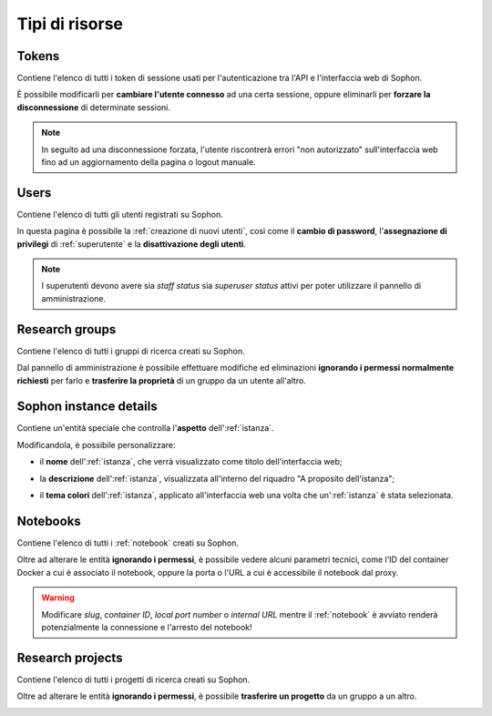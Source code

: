 Tipi di risorse
===============

Tokens
------

Contiene l'elenco di tutti i token di sessione usati per l'autenticazione tra l'API e l'interfaccia web di Sophon.

È possibile modificarli per **cambiare l'utente connesso** ad una certa sessione, oppure eliminarli per **forzare la disconnessione** di determinate sessioni.

.. note::

   In seguito ad una disconnessione forzata, l'utente riscontrerà errori "non autorizzato" sull'interfaccia web fino ad un aggiornamento della pagina o logout manuale.

.. image:: token_list.png
   :scale: 50%

.. image:: token_detail.png
   :scale: 50%


Users
-----

Contiene l'elenco di tutti gli utenti registrati su Sophon.

In questa pagina è possibile la :ref:`creazione di nuovi utenti`, così come il **cambio di password**, l'**assegnazione di privilegi** di :ref:`superutente` e la **disattivazione degli utenti**.

.. note::

   I superutenti devono avere sia *staff status* sia *superuser status* attivi per poter utilizzare il pannello di amministrazione.

.. image:: user_list.png
   :scale: 50%

.. image:: user_detail.png
   :scale: 50%


Research groups
---------------

Contiene l'elenco di tutti i gruppi di ricerca creati su Sophon.

Dal pannello di amministrazione è possibile effettuare modifiche ed eliminazioni **ignorando i permessi normalmente richiesti** per farlo e **trasferire la proprietà** di un gruppo da un utente all'altro.

.. image:: researchgroup_list.png
   :scale: 50%

.. image:: researchgroup_detail.png
   :scale: 50%


Sophon instance details
-----------------------

Contiene un'entità speciale che controlla l'**aspetto** dell':ref:`istanza`.

Modificandola, è possibile personalizzare:

- il **nome** dell':ref:`istanza`, che verrà visualizzato come titolo dell'interfaccia web;

  .. image:: custom_title.png

- la **descrizione** dell':ref:`istanza`, visualizzata all'interno del riquadro "A proposito dell'istanza";

  .. image:: custom_description.png

- il **tema colori** dell':ref:`istanza`, applicato all'interfaccia web una volta che un':ref:`istanza` è stata selezionata.

  .. image:: theme_sophon.png
     :width: 240
  .. image:: theme_royalblue.png
     :width: 240
  .. image:: theme_amber.png
     :width: 240
  .. image:: theme_paper.png
     :width: 240
  .. image:: theme_hacker.png
     :width: 240


Notebooks
---------

Contiene l'elenco di tutti i :ref:`notebook` creati su Sophon.

Oltre ad alterare le entità **ignorando i permessi**, è possibile vedere alcuni parametri tecnici, come l'ID del container Docker a cui è associato il notebook, oppure la porta o l'URL a cui è accessibile il notebook dal proxy.

.. warning::

   Modificare *slug*, *container ID*, *local port number* o *internal URL* mentre il :ref:`notebook` è avviato renderà potenzialmente la connessione e l'arresto del notebook!

.. image:: notebook_list.png
   :scale: 50%

.. image:: notebook_detail.png
   :scale: 50%


Research projects
-----------------

Contiene l'elenco di tutti i progetti di ricerca creati su Sophon.

Oltre ad alterare le entità **ignorando i permessi**, è possibile **trasferire un progetto** da un gruppo a un altro.

.. image:: researchproject_list.png
   :scale: 50%

.. image:: researchproject_detail.png
   :scale: 50%
